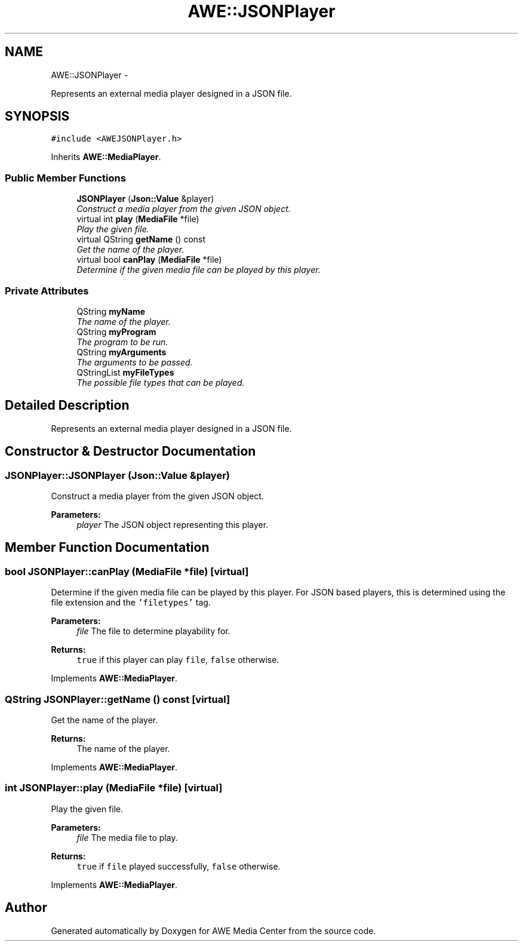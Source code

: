 .TH "AWE::JSONPlayer" 3 "Sat May 10 2014" "Version 0.1" "AWE Media Center" \" -*- nroff -*-
.ad l
.nh
.SH NAME
AWE::JSONPlayer \- 
.PP
Represents an external media player designed in a JSON file\&.  

.SH SYNOPSIS
.br
.PP
.PP
\fC#include <AWEJSONPlayer\&.h>\fP
.PP
Inherits \fBAWE::MediaPlayer\fP\&.
.SS "Public Member Functions"

.in +1c
.ti -1c
.RI "\fBJSONPlayer\fP (\fBJson::Value\fP &player)"
.br
.RI "\fIConstruct a media player from the given JSON object\&. \fP"
.ti -1c
.RI "virtual int \fBplay\fP (\fBMediaFile\fP *file)"
.br
.RI "\fIPlay the given file\&. \fP"
.ti -1c
.RI "virtual QString \fBgetName\fP () const "
.br
.RI "\fIGet the name of the player\&. \fP"
.ti -1c
.RI "virtual bool \fBcanPlay\fP (\fBMediaFile\fP *file)"
.br
.RI "\fIDetermine if the given media file can be played by this player\&. \fP"
.in -1c
.SS "Private Attributes"

.in +1c
.ti -1c
.RI "QString \fBmyName\fP"
.br
.RI "\fIThe name of the player\&. \fP"
.ti -1c
.RI "QString \fBmyProgram\fP"
.br
.RI "\fIThe program to be run\&. \fP"
.ti -1c
.RI "QString \fBmyArguments\fP"
.br
.RI "\fIThe arguments to be passed\&. \fP"
.ti -1c
.RI "QStringList \fBmyFileTypes\fP"
.br
.RI "\fIThe possible file types that can be played\&. \fP"
.in -1c
.SH "Detailed Description"
.PP 
Represents an external media player designed in a JSON file\&. 
.SH "Constructor & Destructor Documentation"
.PP 
.SS "JSONPlayer::JSONPlayer (\fBJson::Value\fP &player)"

.PP
Construct a media player from the given JSON object\&. 
.PP
\fBParameters:\fP
.RS 4
\fIplayer\fP The JSON object representing this player\&. 
.RE
.PP

.SH "Member Function Documentation"
.PP 
.SS "bool JSONPlayer::canPlay (\fBMediaFile\fP *file)\fC [virtual]\fP"

.PP
Determine if the given media file can be played by this player\&. For JSON based players, this is determined using the file extension and the \fC'filetypes'\fP tag\&.
.PP
\fBParameters:\fP
.RS 4
\fIfile\fP The file to determine playability for\&.
.RE
.PP
\fBReturns:\fP
.RS 4
\fCtrue\fP if this player can play \fCfile\fP, \fCfalse\fP otherwise\&. 
.RE
.PP

.PP
Implements \fBAWE::MediaPlayer\fP\&.
.SS "QString JSONPlayer::getName () const\fC [virtual]\fP"

.PP
Get the name of the player\&. 
.PP
\fBReturns:\fP
.RS 4
The name of the player\&. 
.RE
.PP

.PP
Implements \fBAWE::MediaPlayer\fP\&.
.SS "int JSONPlayer::play (\fBMediaFile\fP *file)\fC [virtual]\fP"

.PP
Play the given file\&. 
.PP
\fBParameters:\fP
.RS 4
\fIfile\fP The media file to play\&.
.RE
.PP
\fBReturns:\fP
.RS 4
\fCtrue\fP if \fCfile\fP played successfully, \fCfalse\fP otherwise\&. 
.RE
.PP

.PP
Implements \fBAWE::MediaPlayer\fP\&.

.SH "Author"
.PP 
Generated automatically by Doxygen for AWE Media Center from the source code\&.
